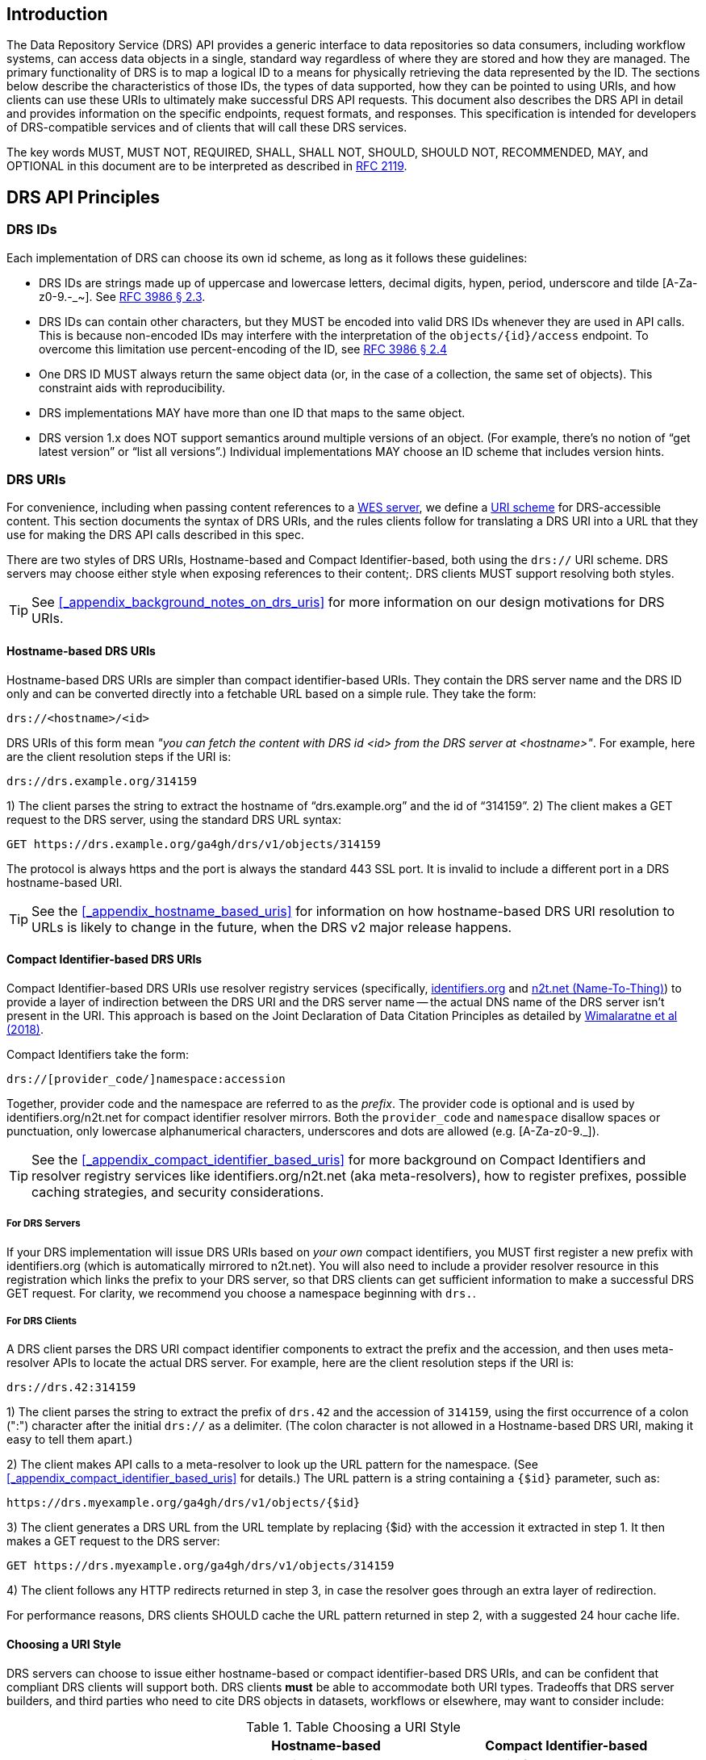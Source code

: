 ////
TODO:
* do we want to add a self_url to the JSON response from DRS objects?  This would make it much, much easier to construct the access method rather than using the hostname-based URI which requires manipulation and parsing.
* comments from David to note in the PR conversation
  - removing provider_code
	- mandating all DRS servers to register new prefixes
	- saying 'drs.' should be in the prefixes
////

== Introduction

The Data Repository Service (DRS) API provides a generic interface to data repositories so data consumers, including workflow systems, can access data objects in a single, standard way regardless of where they are stored and how they are managed. The primary functionality of DRS is to map a logical ID to a means for physically retrieving the data represented by the ID. The sections below describe the characteristics of those IDs, the types of data supported, how they can be pointed to using URIs, and how clients can use these URIs to ultimately make successful DRS API requests. This document also describes the DRS API in detail and provides information on the specific endpoints, request formats, and responses.  This specification is intended for developers of DRS-compatible services and of clients that will call these DRS services.

The key words MUST, MUST NOT, REQUIRED, SHALL, SHALL NOT, SHOULD, SHOULD NOT, RECOMMENDED, MAY, and OPTIONAL in this document are to be interpreted as described in https://tools.ietf.org/html/rfc2119[RFC 2119].

== DRS API Principles

=== DRS IDs

Each implementation of DRS can choose its own id scheme, as long as it follows these guidelines:

* DRS IDs are strings made up of uppercase and lowercase letters, decimal digits, hypen, period, underscore and tilde [A-Za-z0-9.-_~]. See https://tools.ietf.org/html/rfc3986#section-2.3[RFC 3986 § 2.3].
* DRS IDs can contain other characters, but they MUST be encoded into valid DRS IDs whenever they are used in API calls.  This is because non-encoded IDs may interfere with the interpretation of the `objects/{id}/access` endpoint.  To overcome this limitation use percent-encoding of the ID, see https://tools.ietf.org/html/rfc3986#section-2.4[RFC 3986 § 2.4]
* One DRS ID MUST always return the same object data (or, in the case of a collection, the same set of objects). This constraint aids with reproducibility.
* DRS implementations MAY have more than one ID that maps to the same object.
* DRS version 1.x does NOT support semantics around multiple versions of an object. (For example, there’s no notion of “get latest version” or “list all versions”.) Individual implementations MAY choose an ID scheme that includes version hints.


=== DRS URIs

For convenience, including when passing content references to a https://github.com/ga4gh/workflow-execution-service-schemas[WES server], we define a https://en.wikipedia.org/wiki/Uniform_Resource_Identifier#Generic_syntax[URI scheme] for DRS-accessible content. This section documents the syntax of DRS URIs, and the rules clients follow for translating a DRS URI into a URL that they use for making the DRS API calls described in this spec.

There are two styles of DRS URIs, Hostname-based and Compact Identifier-based, both using the `drs://` URI scheme. DRS servers may choose either style when exposing references to their content;. DRS clients MUST support resolving both styles.

TIP: See <<_appendix_background_notes_on_drs_uris>> for more information on our design motivations for DRS URIs.

==== Hostname-based DRS URIs

Hostname-based DRS URIs are simpler than compact identifier-based URIs.  They contain the DRS server name and the DRS ID only and can be converted directly into a fetchable URL based on a simple rule.  They take the form:

    drs://<hostname>/<id>

DRS URIs of this form mean _"you can fetch the content with DRS id <id> from the DRS server at <hostname>"_.
For example, here are the client resolution steps if the URI is:

    drs://drs.example.org/314159

1) The client parses the string to extract the hostname of “drs.example.org” and the id of “314159”.
2) The client makes a GET request to the DRS server, using the standard DRS URL syntax:

    GET https://drs.example.org/ga4gh/drs/v1/objects/314159

The protocol is always https and the port is always the standard 443 SSL port. It is invalid to include a different port in a DRS hostname-based URI.

TIP: See the <<_appendix_hostname_based_uris>> for information on how hostname-based DRS URI resolution to URLs is likely to change in the future, when the DRS v2 major release happens.

==== Compact Identifier-based DRS URIs

Compact Identifier-based DRS URIs use resolver registry services (specifically, https://identifiers.org/[identifiers.org] and https://n2t.net/[n2t.net (Name-To-Thing)]) to provide a layer of indirection between the DRS URI and the DRS server name -- the actual DNS name of the DRS server isn’t present in the URI.  This approach is based on the Joint Declaration of Data Citation Principles as detailed by https://doi.org/10.1038/sdata.2018.29[Wimalaratne et al (2018)].

Compact Identifiers take the form:

    drs://[provider_code/]namespace:accession

Together, provider code and the namespace are referred to as the _prefix_. The provider code is optional and is used by identifiers.org/n2t.net for compact identifier resolver mirrors.  Both the `provider_code` and `namespace` disallow spaces or punctuation, only lowercase alphanumerical characters, underscores and dots are allowed (e.g. [A-Za-z0-9._]).

TIP: See the <<_appendix_compact_identifier_based_uris>> for more background on Compact Identifiers and resolver registry services like identifiers.org/n2t.net (aka meta-resolvers), how to register prefixes, possible caching strategies, and security considerations.

===== For DRS Servers

If your DRS implementation will issue DRS URIs based on _your own_ compact identifiers, you MUST first register a new prefix with identifiers.org (which is automatically mirrored to n2t.net). You will also need to include a provider resolver resource in this registration which links the prefix to your DRS server, so that DRS clients can get sufficient information to make a successful DRS GET request.  For clarity, we recommend you choose a namespace beginning with `drs.`.

===== For DRS Clients

A DRS client parses the DRS URI compact identifier components to extract the prefix and the accession, and then uses meta-resolver APIs to locate the actual DRS server. For example, here are the client resolution steps if the URI is:

    drs://drs.42:314159

1) The client parses the string to extract the prefix of `drs.42` and the accession of `314159`, using the first occurrence of a colon (":") character after the initial `drs://` as a delimiter. (The colon character is not allowed in a Hostname-based DRS URI, making it easy to tell them apart.)

2) The client makes API calls to a meta-resolver to look up the URL pattern for the namespace. (See <<_appendix_compact_identifier_based_uris>> for details.) The URL pattern is a string containing a `{$id}` parameter, such as:

    https://drs.myexample.org/ga4gh/drs/v1/objects/{$id}

3) The client generates a DRS URL from the URL template by replacing {$id} with the accession it extracted in step 1. It then makes a GET request to the DRS server:

    GET https://drs.myexample.org/ga4gh/drs/v1/objects/314159

4) The client follows any HTTP redirects returned in step 3, in case the resolver goes through an extra layer of redirection.

For performance reasons, DRS clients SHOULD cache the URL pattern returned in step 2, with a suggested 24 hour cache life.

==== Choosing a URI Style

DRS servers can choose to issue either hostname-based or compact identifier-based DRS URIs, and can be confident that compliant DRS clients will support both.  DRS clients *must* be able to accommodate both URI types. Tradeoffs that DRS server builders, and third parties who need to cite DRS objects in datasets, workflows or elsewhere, may want to consider include:

.Table Choosing a URI Style
|===
| |Hostname-based |Compact Identifier-based

|URI Durability
|URIs are valid for as long as the server operator maintains ownership of the published DNS address. (They can of course point that address at different physical serving infrastructure as often as they’d like.)
|URIs are valid for as long as the server operator maintains ownership of the published compact identifier resolver namespace. (They also depend on the meta-resolvers like identifiers.org/n2t.net remaining operational, which is intended to be essentially forever.)

|Client Efficiency
|URIs require minimal client logic, and no network requests, to resolve.
|URIs require small client logic, and 1-2 cacheable network requests, to resolve.  Citation practice is consistent with publisher instructions. 

|Security
|Servers have full control over their own security practices.
|Server operators, in addition to maintaining their own security practices, should confirm they are comfortable with the resolver registry security practices, including protection against denial of service and namespace-hijacking attacks. (See the <<_appendix_compact_identifier_based_uris>> for more information on resolver registry security.)

|https://www.nature.com/articles/sdata201618[FAIR-ness]
|Provided the published DNS address is valid.
|Same assuming the resolver registry namespace is valid. Slightly increased find-ability given the extra metadata available in the resolver registry (contact, organization, etc).
|===

=== DRS Datatypes

DRS v1 supports two types of content:

* a _blob_ is like a file -- it's a single blob of bytes, represented by a `DrsObject` without a `contents` array
* a _bundle_ is like a folder -- it's a collection of other DRS content (either blobs or bundles), represented by a `DrsObject` with a `contents` array

=== Read-only

DRS v1 is a read-only API. We expect that each implementation will define its own mechanisms and interfaces (graphical and/or programmatic) for adding and updating data.

=== Standards

The DRS API specification is written in OpenAPI and embodies a RESTful service philosophy.  It uses JSON in requests and responses and standard HTTPS on port 443 for information transport.

== Authorization & Authentication

=== Making DRS Requests

The DRS implementation is responsible for defining and enforcing an authorization policy that determines which users are allowed to make which requests. GA4GH recommends that DRS implementations use an OAuth 2.0 https://oauth.net/2/bearer-tokens/[bearer token], although they can choose other mechanisms if appropriate.

=== Fetching DRS Objects

The DRS API allows implementers to support a variety of different content access policies, depending on what `AccessMethod` records they return:

* public content:
** server provides an `access_url` with a `url` and no `headers`
** caller fetches the object bytes without providing any auth info
* private content that requires the caller to have out-of-band auth knowledge (e.g. service account credentials):
** server provides an `access_url` with a `url` and no `headers`
** caller fetches the object bytes, passing the auth info they obtained out-of-band
* private content that requires the caller to pass an Authorization token:
** server provides an `access_url` with a `url` and `headers`
** caller fetches the object bytes, passing auth info via the specified header(s)
* private content that uses an expensive-to-generate auth mechanism (e.g. a signed URL):
** server provides an `access_id`
** caller passes the `access_id` to the `/access` endpoint
** server provides an `access_url` with the generated mechanism (e.g. a signed URL in the `url` field)
** caller fetches the object bytes from the `url` (passing auth info from the specified headers, if any)

DRS implementers should ensure their solutions restrict access to targets as much as possible, detect attempts to exploit through log monitoring, and they are prepared to take action if an exploit in their DRS implementation is detected.
